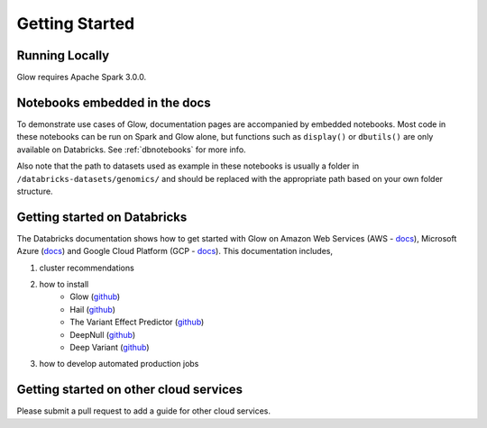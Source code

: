 Getting Started
===============

Running Locally
---------------

Glow requires Apache Spark 3.0.0.

.. tabs::

    .. tab:: Python

        If you don't have a local Apache Spark installation, you can install it from PyPI:

        .. code-block:: sh

          pip install pyspark==3.0.0

        or `download a specific distribution <https://spark.apache.org/downloads.html>`_.

        Install the Python frontend from pip:

        .. code-block:: sh

          pip install glow.py

        and then start the `Spark shell <http://spark.apache.org/docs/latest/rdd-programming-guide.html#using-the-shell>`_
        with the Glow maven package:

        .. code-block:: sh
          :substitutions:

          ./bin/pyspark --packages io.projectglow:glow-spark3_2.12:|mvn-version| --conf spark.hadoop.io.compression.codecs=io.projectglow.sql.util.BGZFCodec

        To start a Jupyter notebook instead of a shell:

        .. code-block:: sh
          :substitutions:

          PYSPARK_DRIVER_PYTHON=jupyter PYSPARK_DRIVER_PYTHON_OPTS=notebook ./bin/pyspark --packages io.projectglow:glow-spark3_2.12:|mvn-version| --conf spark.hadoop.io.compression.codecs=io.projectglow.sql.util.BGZFCodec

        And now your notebook is glowing! To access the Glow functions, you need to register them with the
        Spark session.

        .. invisible-code-block: python

          path = 'test-data/tabix-test-vcf/NA12878_21_10002403.vcf.gz'

        .. code-block:: python

          import glow
          spark = glow.register(spark)
          df = spark.read.format('vcf').load(path)

    .. tab:: Scala

        If you don't have a local Apache Spark installation,
        `download a specific distribution <https://spark.apache.org/downloads.html>`_.

        Start the `Spark shell <http://spark.apache.org/docs/latest/rdd-programming-guide.html#using-the-shell>`_
        with the Glow maven package:

        .. code-block:: sh
          :substitutions:

          ./bin/spark-shell --packages io.projectglow:glow-spark3_2.12:|mvn-version| --conf spark.hadoop.io.compression.codecs=io.projectglow.sql.util.BGZFCodec

        To access the Glow functions, you need to register them with the Spark session.

        .. code-block:: scala

          import io.projectglow.Glow
          val sess = Glow.register(spark)
          val df = sess.read.format("vcf").load(path)

Notebooks embedded in the docs
------------------------------

To demonstrate use cases of Glow, documentation pages are accompanied by embedded notebooks. Most code in these notebooks can be run on Spark and Glow alone, but functions such as ``display()`` or ``dbutils()`` are only available on Databricks. See :ref:`dbnotebooks` for more info.

Also note that the path to datasets used as example in these notebooks is usually a folder in ``/databricks-datasets/genomics/`` and should be replaced with the appropriate path based on your own folder structure.

Getting started on Databricks
-----------------------------

The Databricks documentation shows how to get started with Glow on Amazon Web Services (AWS - `docs <https://docs.databricks.com/applications/genomics/genomics-libraries/index.html>`_), Microsoft Azure (`docs <https://docs.microsoft.com/en-us/azure/databricks/applications/genomics/genomics-libraries/>`_) and Google Cloud Platform (GCP - `docs <https://docs.gcp.databricks.com/applications/genomics/genomics-libraries/index.html>`_). 
This documentation includes,
 
1. cluster recommendations
2. how to install 
	- Glow (`github <https://github.com/projectglow/glow>`_)
	- Hail (`github <https://github.com/hail-is/hail>`_)
	- The Variant Effect Predictor (`github <https://github.com/Ensembl/ensembl-vep>`_)
	- DeepNull (`github <https://github.com/Google-Health/genomics-research/tree/main/nonlinear-covariate-gwas>`_)
        - Deep Variant (`github <https://github.com/google/deepvariant>`_)
3. how to develop automated production jobs

Getting started on other cloud services
---------------------------------------

Please submit a pull request to add a guide for other cloud services.
